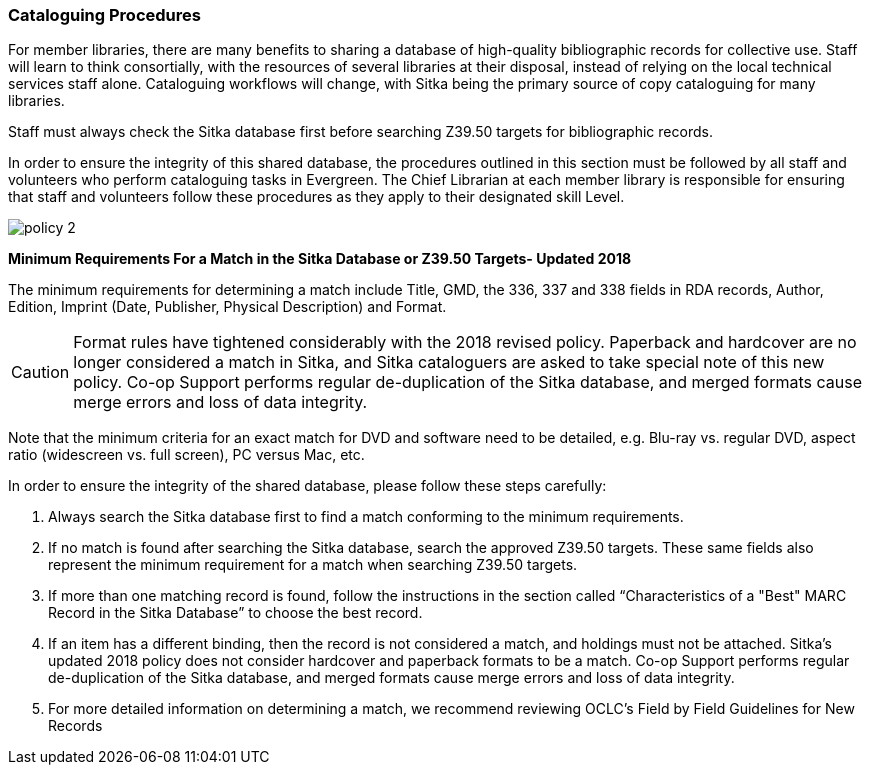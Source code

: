 Cataloguing Procedures
~~~~~~~~~~~~~~~~~~~~~~

For member libraries, there are many benefits to sharing a database of high-quality bibliographic records for collective use. Staff will learn to think consortially, with the resources of several libraries at their disposal, instead of relying on the local technical services staff alone. Cataloguing workflows will change, with Sitka being the primary source of copy cataloguing for many libraries.

Staff must always check the Sitka database first before searching Z39.50 targets for bibliographic records.

In order to ensure the integrity of this shared database, the procedures outlined in this section must be followed by all staff and volunteers who perform cataloguing tasks in Evergreen. The Chief Librarian at each member library is responsible for ensuring that staff and volunteers follow these procedures as they apply to their designated skill Level.

image:images/policy-2.png[scaledwidth="75%"]

*Minimum Requirements For a Match in the Sitka Database or Z39.50 Targets- Updated 2018*

The minimum requirements for determining a match include Title, GMD, the 336, 337 and 338 fields in RDA records, Author, Edition, Imprint (Date, Publisher, Physical Description) and Format.

CAUTION: Format rules have tightened considerably with the 2018 revised policy.  Paperback and hardcover are no longer considered a match in Sitka, and Sitka cataloguers are asked to take special note of this new policy. Co-op Support performs regular de-duplication of the Sitka database, and merged formats cause merge errors and loss of data integrity.

Note that the minimum criteria for an exact match for DVD and software need to be detailed, e.g. Blu-ray vs. regular DVD, aspect ratio (widescreen vs. full screen), PC versus Mac, etc.

In order to ensure the integrity of the shared database, please follow these steps carefully:

. Always search the Sitka database first to find a match conforming to the minimum requirements.

. If no match is found after searching the Sitka database, search the approved Z39.50 targets. These same fields also represent the minimum requirement for a match when searching Z39.50 targets.

. If more than one matching record is found, follow the instructions in the section called “Characteristics of a "Best" MARC Record in the Sitka Database” to choose the best record.

. If an item has a different binding,  then the record is not  considered a match, and holdings must not be attached. Sitka's updated 2018 policy does not consider hardcover and paperback formats to be a match.  Co-op Support performs regular de-duplication of the Sitka database, and merged formats cause merge errors and loss of data integrity.

. For more detailed information on determining a match, we recommend reviewing OCLC’s Field by Field Guidelines for New Records
